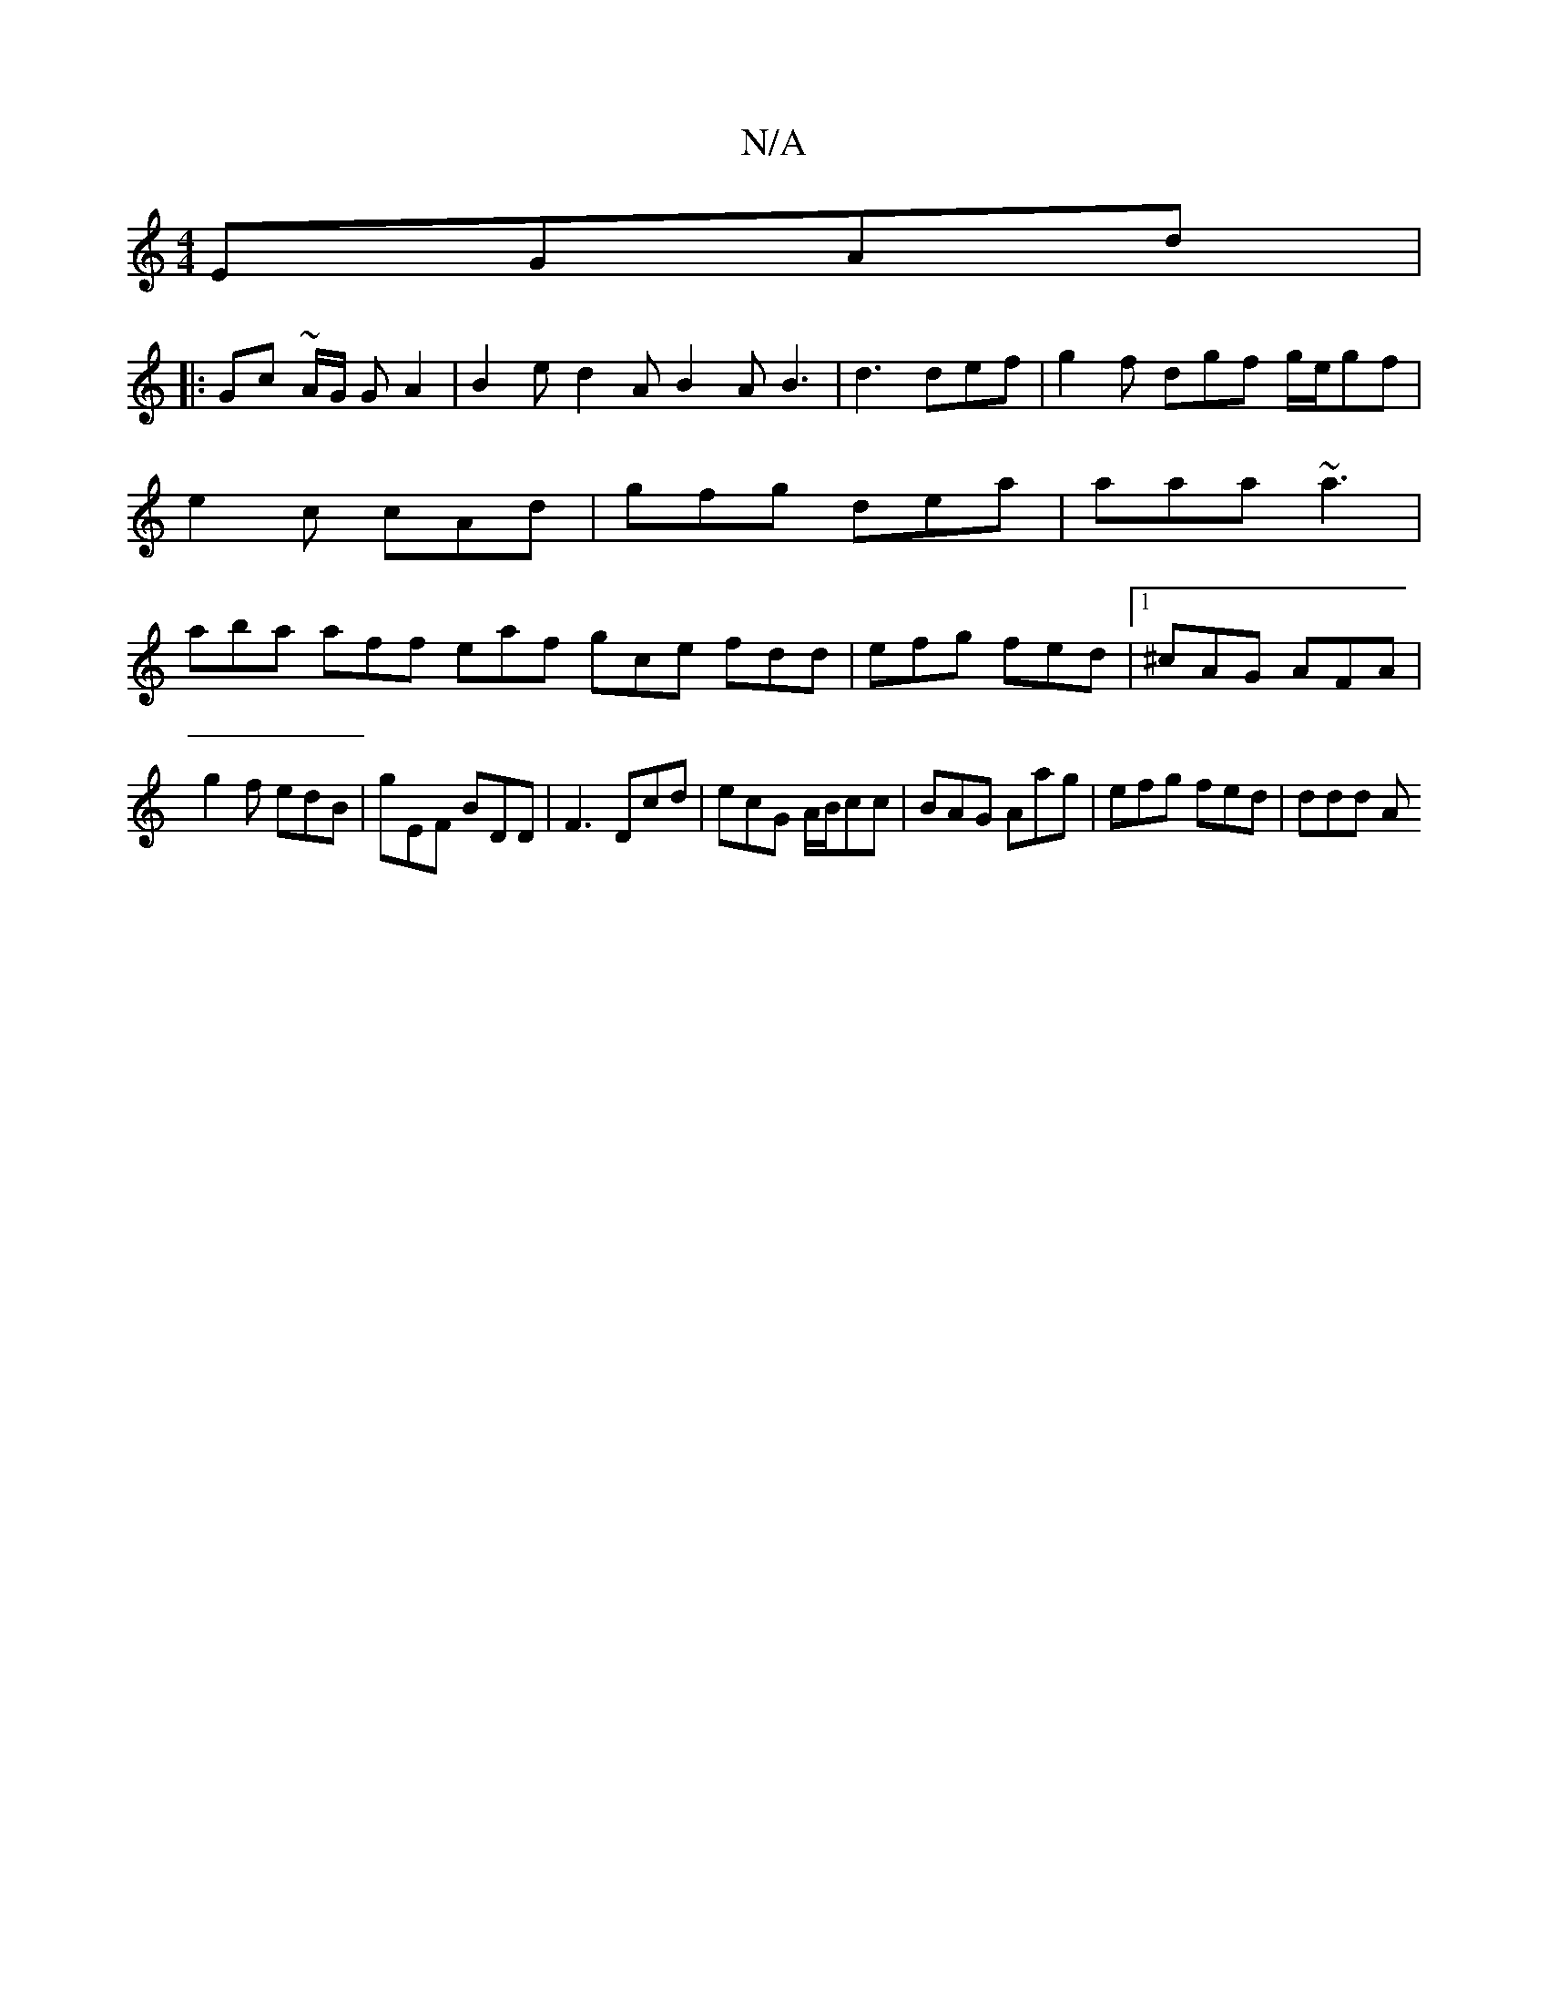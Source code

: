 X:1
T:N/A
M:4/4
R:N/A
K:Cmajor
 EGAd |
|: Gc ~A/2G/2 G A2 | B2 e d2A B2A B3|d3 def|g2f dgf g/e/gf|e2 c cAd|gfg dea|aaa ~a3 |aba aff eaf gce fdd|efg fed|1 ^cAG AFA|
g2 f edB|G'EF BDD | F3 Dcd | ecG A/B/cc | BAG Aag | efg fed | ddd A